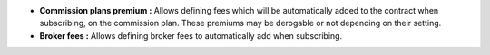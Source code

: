 - **Commission plans premium :** Allows defining fees which will be
  automatically added to the contract when subscribing, on the commission plan.
  These premiums may be derogable or not depending on their setting.

- **Broker fees :** Allows defining broker fees to automatically add when
  subscribing.
